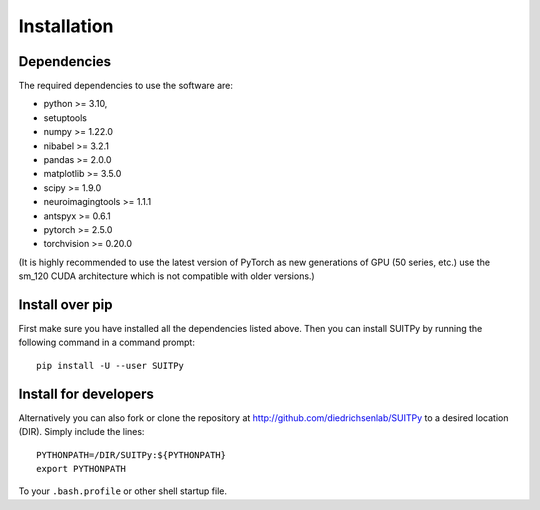 Installation
============

Dependencies
------------

The required dependencies to use the software are:

* python >= 3.10,
* setuptools
* numpy >= 1.22.0
* nibabel >= 3.2.1
* pandas >= 2.0.0
* matplotlib >= 3.5.0
* scipy >= 1.9.0
* neuroimagingtools >= 1.1.1
* antspyx >= 0.6.1
* pytorch >= 2.5.0
* torchvision >= 0.20.0

(It is highly recommended to use the latest version of PyTorch as new generations of GPU (50 series, etc.) use the sm_120 CUDA architecture which is not compatible with older versions.)

Install over pip
----------------

First make sure you have installed all the dependencies listed above.
Then you can install SUITPy by running the following command in
a command prompt::

    pip install -U --user SUITPy

Install for developers
----------------------

Alternatively you can also fork or clone the repository at http://github.com/diedrichsenlab/SUITPy to a desired location (DIR). Simply include the lines::

    PYTHONPATH=/DIR/SUITPy:${PYTHONPATH}
    export PYTHONPATH

To your ``.bash.profile`` or other shell startup file.